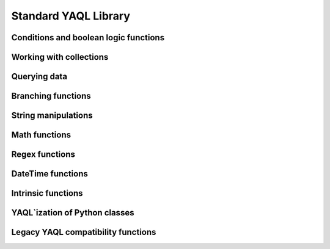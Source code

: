 Standard YAQL Library
=====================

Conditions and boolean logic functions
~~~~~~~~~~~~~~~~~~~~~~~~~~~~~~~~~~~~~~
.. yaqldoc:: yaql.standard_library.boolean
.. yaqldoc:: yaql.standard_library.common

Working with collections
~~~~~~~~~~~~~~~~~~~~~~~~

.. yaqldoc:: yaql.standard_library.collections


Querying data
~~~~~~~~~~~~~

.. yaqldoc:: yaql.standard_library.queries


Branching functions
~~~~~~~~~~~~~~~~~~~

.. yaqldoc:: yaql.standard_library.branching


String manipulations
~~~~~~~~~~~~~~~~~~~~

.. yaqldoc:: yaql.standard_library.strings


Math functions
~~~~~~~~~~~~~~

.. yaqldoc:: yaql.standard_library.math


Regex functions
~~~~~~~~~~~~~~~

.. yaqldoc:: yaql.standard_library.regex


DateTime functions
~~~~~~~~~~~~~~~~~~

.. yaqldoc:: yaql.standard_library.date_time


Intrinsic functions
~~~~~~~~~~~~~~~~~~~

.. yaqldoc:: yaql.standard_library.system


YAQL`ization of Python classes
~~~~~~~~~~~~~~~~~~~~~~~~~~~~~~

.. yaqldoc:: yaql.standard_library.yaqlized


Legacy YAQL compatibility functions
~~~~~~~~~~~~~~~~~~~~~~~~~~~~~~~~~~~

.. yaqldoc:: yaql.standard_library.legacy

